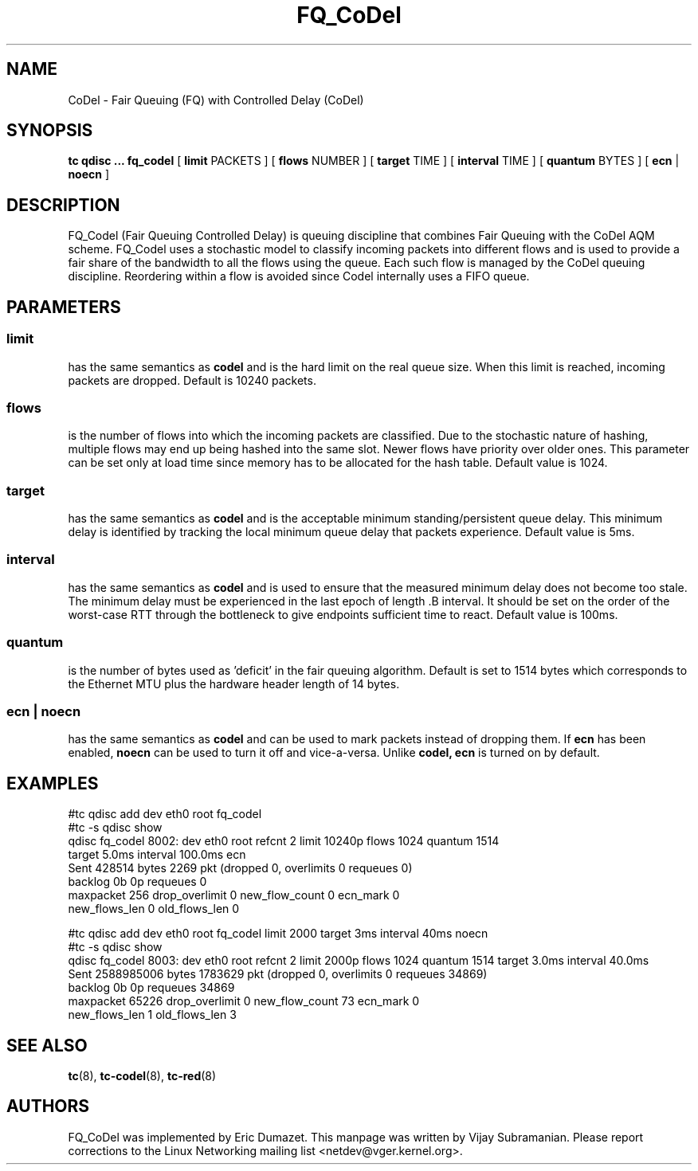 .TH FQ_CoDel 8 "4 June 2012" "iproute2" "Linux"
.SH NAME
CoDel \- Fair Queuing (FQ) with Controlled Delay (CoDel)
.SH SYNOPSIS
.B tc qdisc ... fq_codel
[
.B limit
PACKETS ] [
.B flows
NUMBER ] [
.B target
TIME ] [
.B interval
TIME ] [
.B quantum
BYTES ] [
.B ecn
|
.B noecn
]

.SH DESCRIPTION
FQ_Codel (Fair Queuing Controlled Delay) is queuing discipline that combines Fair
Queuing with the CoDel AQM scheme. FQ_Codel uses a stochastic model to classify
incoming packets into different flows and is used to provide a fair share of the
bandwidth to all the flows using the queue. Each such flow is managed by the
CoDel queuing discipline. Reordering within a flow is avoided since Codel
internally uses a FIFO queue.

.SH PARAMETERS
.SS limit
has the same semantics as
.B codel
and is the hard limit on the real queue size.
When this limit is reached, incoming packets are dropped. Default is 10240
packets.

.SS flows
is the number of flows into which the incoming packets are classified. Due to
the stochastic nature of hashing, multiple flows may end up being hashed into
the same slot. Newer flows have priority over older ones. This parameter can be
set only at load time since memory has to be allocated for the hash table.
Default value is 1024.

.SS target
has the same semantics as
.B codel
and is the acceptable minimum
standing/persistent queue delay. This minimum delay is identified by tracking
the local minimum queue delay that packets experience. Default value is 5ms.

.SS interval
has the same semantics as
.B codel
and is used to ensure that the measured minimum delay does not become too stale.
The minimum delay must be experienced in the last epoch of length .B interval.
It should be set on the order of the worst-case RTT through the bottleneck to
give endpoints sufficient time to react. Default value is 100ms.

.SS quantum
is the number of bytes used as 'deficit' in the fair queuing algorithm. Default
is set to 1514 bytes which corresponds to the Ethernet MTU plus the hardware
header length of 14 bytes.

.SS ecn | noecn
has the same semantics as
.B codel
and can be used to mark packets instead of dropping them. If
.B ecn
has been enabled,
.B noecn
can be used to turn it off and vice-a-versa. Unlike
.B codel, ecn
is turned on by default.

.SH EXAMPLES
#tc qdisc add   dev eth0 root fq_codel
.br
#tc -s qdisc show
.br
qdisc fq_codel 8002: dev eth0 root refcnt 2 limit 10240p flows 1024 quantum 1514
 target 5.0ms interval 100.0ms ecn
   Sent 428514 bytes 2269 pkt (dropped 0, overlimits 0 requeues 0)
   backlog 0b 0p requeues 0
    maxpacket 256 drop_overlimit 0 new_flow_count 0 ecn_mark 0
    new_flows_len 0 old_flows_len 0

#tc qdisc add dev eth0 root fq_codel limit 2000 target 3ms interval 40ms noecn
.br
#tc -s qdisc show
.br
qdisc fq_codel 8003: dev eth0 root refcnt 2 limit 2000p flows 1024 quantum 1514
target 3.0ms interval 40.0ms
 Sent 2588985006 bytes 1783629 pkt (dropped 0, overlimits 0 requeues 34869)
 backlog 0b 0p requeues 34869
  maxpacket 65226 drop_overlimit 0 new_flow_count 73 ecn_mark 0
  new_flows_len 1 old_flows_len 3


.SH SEE ALSO
.BR tc (8),
.BR tc-codel (8),
.BR tc-red (8)

.SH AUTHORS
FQ_CoDel was implemented by Eric Dumazet. This manpage was written
by Vijay Subramanian. Please report corrections to the Linux Networking
mailing list <netdev@vger.kernel.org>.
